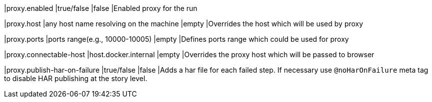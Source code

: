 |proxy.enabled
|true/false
|false
|Enabled proxy for the run

|proxy.host
|any host name resolving on the machine
|empty
|Overrides the host which will be used by proxy

|proxy.ports
|ports range(e.g., 10000-10005)
|empty
|Defines ports range which could be used for proxy

|proxy.connectable-host
|host.docker.internal
|empty
|Overrides the proxy host which will be passed to browser

|proxy.publish-har-on-failure
|true/false
|false
|Adds a har file for each failed step. If necessary use `@noHarOnFailure` meta tag to disable HAR publishing at the story level.
